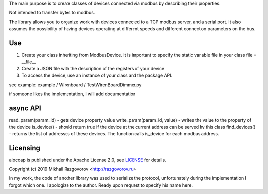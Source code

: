 The main purpose is to create classes of devices connected via modbus by describing their properties.

Not intended to transfer bytes to modbus.

The library allows you to organize work with devices connected to a TCP modbus server, and a serial port. It also assumes the possibility of having devices operating at different speeds and different connection parameters on the bus.

Use
---

1. Create your class inheriting from ModbusDevice. It is important to specify the static variable file in your class file = __file__
2. Create a JSON file with the description of the registers of your device
3. To access the device, use an instance of your class and the package API.

see example: example / Wirenboard / TestWirenBoardDimmer.py

if someone likes the implementation, I will add documentation

async API
---------

read_param(param_id) - gets device property value
write_param(param_id, value) - writes the value to the property of the device
is_device() - should return true if the device at the current address can be served by this class
find_devices() - returns the list of addresses of these devices. The function calls is_device for each modbus address.

Licensing
---------

aiocoap is published under the Apache License 2.0, see LICENSE_ for details.


Copyright (c) 2019 Mikhail Razgovorov <http://razgovorov.ru>

In my work, the code of another library was used to serialize the protocol, unfortunately during the implementation I forgot which one. I apologize to the author. Ready upon request to specify his name here.

.. _LICENSE: LICENSE
